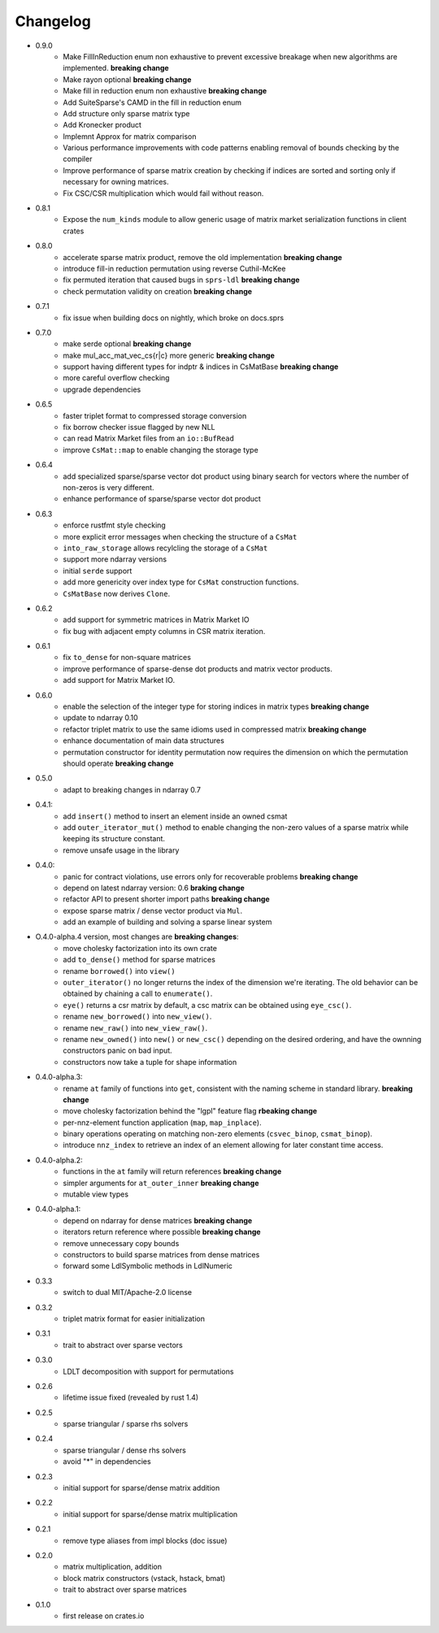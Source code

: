 =========
Changelog
=========

- 0.9.0
    - Make FillInReduction enum non exhaustive to prevent excessive breakage
      when new algorithms are implemented. **breaking change**
    - Make rayon optional **breaking change**
    - Make fill in reduction enum non exhaustive **breaking change**
    - Add SuiteSparse's CAMD in the fill in reduction enum
    - Add structure only sparse matrix type
    - Add Kronecker product
    - Implemnt Approx for matrix comparison
    - Various performance improvements with code patterns enabling removal
      of bounds checking by the compiler
    - Improve performance of sparse matrix creation by checking if indices are
      sorted and sorting only if necessary for owning matrices.
    - Fix CSC/CSR multiplication which would fail without reason.
- 0.8.1
    - Expose the ``num_kinds`` module to allow generic usage of matrix market
      serialization functions in client crates
- 0.8.0
    - accelerate sparse matrix product, remove the old implementation
      **breaking change**
    - introduce fill-in reduction permutation using reverse Cuthil-McKee
    - fix permuted iteration that caused bugs in ``sprs-ldl``
      **breaking change**
    - check permutation validity on creation **breaking change**
- 0.7.1
    - fix issue when building docs on nightly, which broke on docs.sprs
- 0.7.0
    - make serde optional **breaking change**
    - make mul_acc_mat_vec_cs{r|c} more generic **breaking change**
    - support having different types for indptr & indices in CsMatBase **breaking change**
    - more careful overflow checking
    - upgrade dependencies
- 0.6.5
    - faster triplet format to compressed storage conversion
    - fix borrow checker issue flagged by new NLL
    - can read Matrix Market files from an ``io::BufRead``
    - improve ``CsMat::map`` to enable changing the storage type
- 0.6.4
    - add specialized sparse/sparse vector dot product using binary search
      for vectors where the number of non-zeros is very different.
    - enhance performance of sparse/sparse vector dot product
- 0.6.3
    - enforce rustfmt style checking
    - more explicit error messages when checking the structure of a ``CsMat``
    - ``into_raw_storage`` allows recylcling the storage of a ``CsMat``
    - support more ndarray versions
    - initial ``serde`` support
    - add more genericity over index type for ``CsMat`` construction functions.
    - ``CsMatBase`` now derives ``Clone``.
- 0.6.2
    - add support for symmetric matrices in Matrix Market IO
    - fix bug with adjacent empty columns in CSR matrix iteration.
- 0.6.1
    - fix ``to_dense`` for non-square matrices
    - improve performance of sparse-dense dot products and matrix vector
      products.
    - add support for Matrix Market IO.
- 0.6.0
    - enable the selection of the integer type for storing indices in matrix
      types **breaking change**
    - update to ndarray 0.10
    - refactor triplet matrix to use the same idioms used in compressed matrix
      **breaking change**
    - enhance documentation of main data structures
    - permutation constructor for identity permutation now requires the dimension
      on which the permutation should operate **breaking change**
- 0.5.0
    - adapt to breaking changes in ndarray 0.7
- 0.4.1:
    - add ``insert()`` method to insert an element inside an owned csmat
    - add ``outer_iterator_mut()`` method to enable changing the non-zero
      values of a sparse matrix while keeping its structure constant.
    - remove unsafe usage in the library
- 0.4.0:
    - panic for contract violations, use errors only for recoverable problems
      **breaking change**
    - depend on latest ndarray version: 0.6 **braking change**
    - refactor API to present shorter import paths **breaking change**
    - expose sparse matrix / dense vector product via ``Mul``.
    - add an example of building and solving a sparse linear system
- O.4.0-alpha.4 version, most changes are **breaking changes**:
    - move cholesky factorization into its own crate
    - add ``to_dense()`` method for sparse matrices
    - rename ``borrowed()`` into ``view()``
    - ``outer_iterator()`` no longer returns the index of the dimension we're
      iterating. The old behavior can be obtained by chaining a call
      to ``enumerate()``.
    - ``eye()`` returns a csr matrix by default, a csc matrix can be obtained
      using ``eye_csc()``.
    - rename ``new_borrowed()`` into ``new_view()``.
    - rename ``new_raw()`` into ``new_view_raw()``.
    - rename ``new_owned()`` into ``new()`` or ``new_csc()`` depending on the
      desired ordering, and have the ownning constructors panic on bad input.
    - constructors now take a tuple for shape information
- 0.4.0-alpha.3:
    - rename ``at`` family of functions into ``get``, consistent with the naming
      scheme in standard library. **breaking change**
    - move cholesky factorization behind the "lgpl" feature flag
      **rbeaking change**
    - per-nnz-element function application (``map``, ``map_inplace``).
    - binary operations operating on matching non-zero elements
      (``csvec_binop``, ``csmat_binop``).
    - introduce ``nnz_index`` to retrieve an index of an element allowing
      for later constant time access.
- 0.4.0-alpha.2:
    - functions in the ``at`` family will return references **breaking change**
    - simpler arguments for ``at_outer_inner`` **breaking change**
    - mutable view types
- 0.4.0-alpha.1:
    - depend on ndarray for dense matrices **breaking change**
    - iterators return reference where possible **breaking change**
    - remove unnecessary copy bounds
    - constructors to build sparse matrices from dense matrices
    - forward some LdlSymbolic methods in LdlNumeric
- 0.3.3
    - switch to dual MIT/Apache-2.0 license
- 0.3.2
    - triplet matrix format for easier initialization
- 0.3.1
    - trait to abstract over sparse vectors
- 0.3.0
    - LDLT decomposition with support for permutations
- 0.2.6
    - lifetime issue fixed (revealed by rust 1.4)
- 0.2.5
    - sparse triangular / sparse rhs solvers
- 0.2.4
    - sparse triangular / dense rhs solvers
    - avoid "*" in dependencies
- 0.2.3
    - initial support for sparse/dense matrix addition
- 0.2.2
    - initial support for sparse/dense matrix multiplication
- 0.2.1
    - remove type aliases from impl blocks (doc issue)
- 0.2.0
    - matrix multiplication, addition
    - block matrix constructors (vstack, hstack, bmat)
    - trait to abstract over sparse matrices
- 0.1.0
    - first release on crates.io

